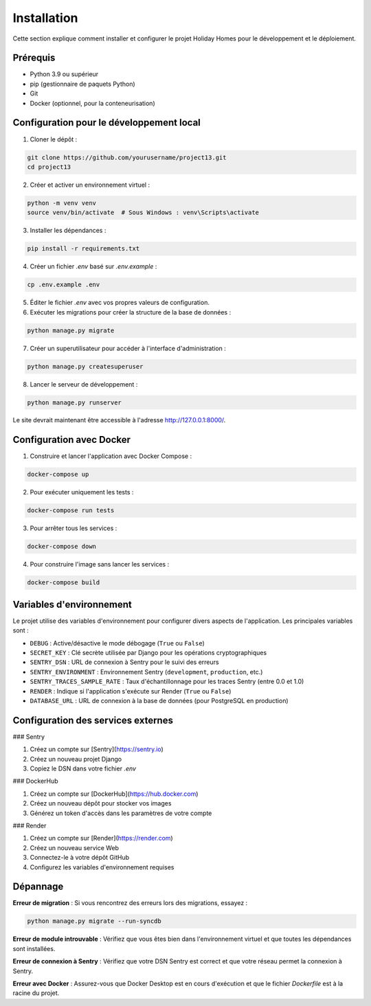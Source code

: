 Installation
============

Cette section explique comment installer et configurer le projet Holiday Homes pour le développement et le déploiement.

Prérequis
--------

* Python 3.9 ou supérieur
* pip (gestionnaire de paquets Python)
* Git
* Docker (optionnel, pour la conteneurisation)

Configuration pour le développement local
----------------------------------------

1. Cloner le dépôt :

.. code-block:: bash

   git clone https://github.com/yourusername/project13.git
   cd project13

2. Créer et activer un environnement virtuel :

.. code-block:: bash

   python -m venv venv
   source venv/bin/activate  # Sous Windows : venv\Scripts\activate

3. Installer les dépendances :

.. code-block:: bash

   pip install -r requirements.txt

4. Créer un fichier `.env` basé sur `.env.example` :

.. code-block:: bash

   cp .env.example .env

5. Éditer le fichier `.env` avec vos propres valeurs de configuration.

6. Exécuter les migrations pour créer la structure de la base de données :

.. code-block:: bash

   python manage.py migrate

7. Créer un superutilisateur pour accéder à l'interface d'administration :

.. code-block:: bash

   python manage.py createsuperuser

8. Lancer le serveur de développement :

.. code-block:: bash

   python manage.py runserver

Le site devrait maintenant être accessible à l'adresse http://127.0.0.1:8000/.

Configuration avec Docker
-----------------------

1. Construire et lancer l'application avec Docker Compose :

.. code-block:: bash

   docker-compose up

2. Pour exécuter uniquement les tests :

.. code-block:: bash

   docker-compose run tests

3. Pour arrêter tous les services :

.. code-block:: bash

   docker-compose down

4. Pour construire l'image sans lancer les services :

.. code-block:: bash

   docker-compose build

Variables d'environnement
-----------------------

Le projet utilise des variables d'environnement pour configurer divers aspects de l'application. Les principales variables sont :

* ``DEBUG`` : Active/désactive le mode débogage (``True`` ou ``False``)
* ``SECRET_KEY`` : Clé secrète utilisée par Django pour les opérations cryptographiques
* ``SENTRY_DSN`` : URL de connexion à Sentry pour le suivi des erreurs
* ``SENTRY_ENVIRONMENT`` : Environnement Sentry (``development``, ``production``, etc.)
* ``SENTRY_TRACES_SAMPLE_RATE`` : Taux d'échantillonnage pour les traces Sentry (entre 0.0 et 1.0)
* ``RENDER`` : Indique si l'application s'exécute sur Render (``True`` ou ``False``)
* ``DATABASE_URL`` : URL de connexion à la base de données (pour PostgreSQL en production)

Configuration des services externes
--------------------------------

### Sentry

1. Créez un compte sur [Sentry](https://sentry.io)
2. Créez un nouveau projet Django
3. Copiez le DSN dans votre fichier `.env`

### DockerHub

1. Créez un compte sur [DockerHub](https://hub.docker.com)
2. Créez un nouveau dépôt pour stocker vos images
3. Générez un token d'accès dans les paramètres de votre compte

### Render

1. Créez un compte sur [Render](https://render.com)
2. Créez un nouveau service Web
3. Connectez-le à votre dépôt GitHub
4. Configurez les variables d'environnement requises

Dépannage
--------

**Erreur de migration** : Si vous rencontrez des erreurs lors des migrations, essayez :

.. code-block:: bash

   python manage.py migrate --run-syncdb

**Erreur de module introuvable** : Vérifiez que vous êtes bien dans l'environnement virtuel et que toutes les dépendances sont installées.

**Erreur de connexion à Sentry** : Vérifiez que votre DSN Sentry est correct et que votre réseau permet la connexion à Sentry.

**Erreur avec Docker** : Assurez-vous que Docker Desktop est en cours d'exécution et que le fichier `Dockerfile` est à la racine du projet. 